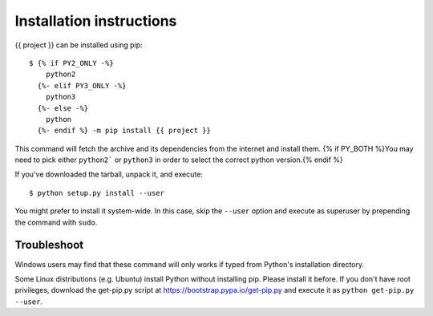 =========================
Installation instructions
=========================

{{ project }} can be installed using pip::

    $ {% if PY2_ONLY -%}
        python2
      {%- elif PY3_ONLY -%}
        python3
      {%- else -%}
        python
      {%- endif %} -m pip install {{ project }}

This command will fetch the archive and its dependencies from the internet and
install them. {% if PY_BOTH %}You may need to pick either ``python2``` or ``python3`` in
order to select the correct python version.{% endif %}

If you've downloaded the tarball, unpack it, and execute::

    $ python setup.py install --user

You might prefer to install it system-wide. In this case, skip the ``--user``
option and execute as superuser by prepending the command with ``sudo``.


Troubleshoot
------------

Windows users may find that these command will only works if typed from Python's
installation directory.

Some Linux distributions (e.g. Ubuntu) install Python without installing pip.
Please install it before. If you don't have root privileges, download the
get-pip.py script at https://bootstrap.pypa.io/get-pip.py and execute it as
``python get-pip.py --user``.
